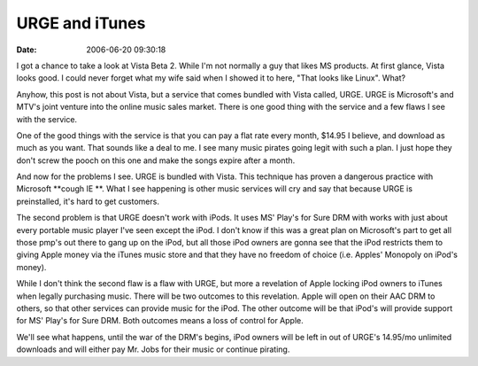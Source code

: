 URGE and iTunes
###############
:date: 2006-06-20 09:30:18

I got a chance to take a look at Vista Beta 2. While I'm not normally a
guy that likes MS products. At first glance, Vista looks good. I could
never forget what my wife said when I showed it to here, "That looks
like Linux". What?

Anyhow, this post is not about Vista, but a service that comes bundled
with Vista called, URGE. URGE is Microsoft's and MTV's joint venture
into the online music sales market. There is one good thing with the
service and a few flaws I see with the service.

One of the good things with the service is that you can pay a flat rate
every month, $14.95 I believe, and download as much as you want. That
sounds like a deal to me. I see many music pirates going legit with such
a plan. I just hope they don't screw the pooch on this one and make the
songs expire after a month.

And now for the problems I see. URGE is bundled with Vista. This
technique has proven a dangerous practice with Microsoft \*\*cough IE
\*\*. What I see happening is other music services will cry and say that
because URGE is preinstalled, it's hard to get customers.

The second problem is that URGE doesn't work with iPods. It uses MS'
Play's for Sure DRM with works with just about every portable music
player I've seen except the iPod. I don't know if this was a great plan
on Microsoft's part to get all those pmp's out there to gang up on the
iPod, but all those iPod owners are gonna see that the iPod restricts
them to giving Apple money via the iTunes music store and that they have
no freedom of choice (i.e. Apples' Monopoly on iPod's money).

While I don't think the second flaw is a flaw with URGE, but more a
revelation of Apple locking iPod owners to iTunes when legally
purchasing music. There will be two outcomes to this revelation. Apple
will open on their AAC DRM to others, so that other services can provide
music for the iPod. The other outcome will be that iPod's will provide
support for MS' Play's for Sure DRM. Both outcomes means a loss of
control for Apple.

We'll see what happens, until the war of the DRM's begins, iPod owners
will be left in out of URGE's 14.95/mo unlimited downloads and will
either pay Mr. Jobs for their music or continue pirating.


